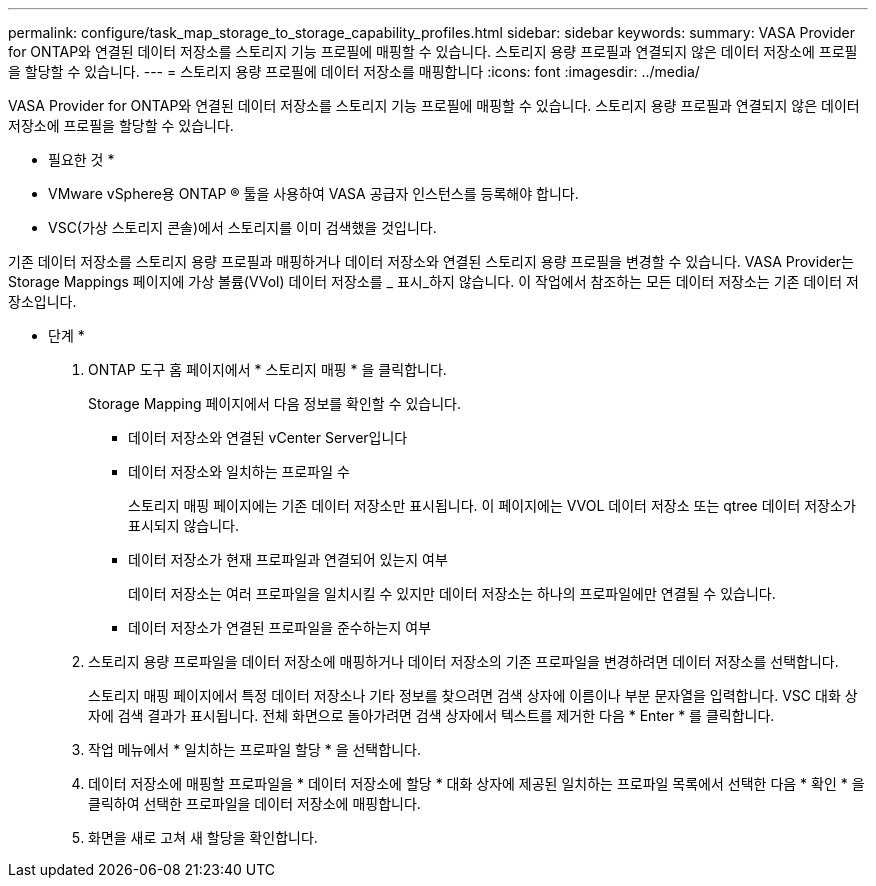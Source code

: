 ---
permalink: configure/task_map_storage_to_storage_capability_profiles.html 
sidebar: sidebar 
keywords:  
summary: VASA Provider for ONTAP와 연결된 데이터 저장소를 스토리지 기능 프로필에 매핑할 수 있습니다. 스토리지 용량 프로필과 연결되지 않은 데이터 저장소에 프로필을 할당할 수 있습니다. 
---
= 스토리지 용량 프로필에 데이터 저장소를 매핑합니다
:icons: font
:imagesdir: ../media/


[role="lead"]
VASA Provider for ONTAP와 연결된 데이터 저장소를 스토리지 기능 프로필에 매핑할 수 있습니다. 스토리지 용량 프로필과 연결되지 않은 데이터 저장소에 프로필을 할당할 수 있습니다.

* 필요한 것 *

* VMware vSphere용 ONTAP ® 툴을 사용하여 VASA 공급자 인스턴스를 등록해야 합니다.
* VSC(가상 스토리지 콘솔)에서 스토리지를 이미 검색했을 것입니다.


기존 데이터 저장소를 스토리지 용량 프로필과 매핑하거나 데이터 저장소와 연결된 스토리지 용량 프로필을 변경할 수 있습니다. VASA Provider는 Storage Mappings 페이지에 가상 볼륨(VVol) 데이터 저장소를 _ 표시_하지 않습니다. 이 작업에서 참조하는 모든 데이터 저장소는 기존 데이터 저장소입니다.

* 단계 *

. ONTAP 도구 홈 페이지에서 * 스토리지 매핑 * 을 클릭합니다.
+
Storage Mapping 페이지에서 다음 정보를 확인할 수 있습니다.

+
** 데이터 저장소와 연결된 vCenter Server입니다
** 데이터 저장소와 일치하는 프로파일 수
+
스토리지 매핑 페이지에는 기존 데이터 저장소만 표시됩니다. 이 페이지에는 VVOL 데이터 저장소 또는 qtree 데이터 저장소가 표시되지 않습니다.

** 데이터 저장소가 현재 프로파일과 연결되어 있는지 여부
+
데이터 저장소는 여러 프로파일을 일치시킬 수 있지만 데이터 저장소는 하나의 프로파일에만 연결될 수 있습니다.

** 데이터 저장소가 연결된 프로파일을 준수하는지 여부


. 스토리지 용량 프로파일을 데이터 저장소에 매핑하거나 데이터 저장소의 기존 프로파일을 변경하려면 데이터 저장소를 선택합니다.
+
스토리지 매핑 페이지에서 특정 데이터 저장소나 기타 정보를 찾으려면 검색 상자에 이름이나 부분 문자열을 입력합니다. VSC 대화 상자에 검색 결과가 표시됩니다. 전체 화면으로 돌아가려면 검색 상자에서 텍스트를 제거한 다음 * Enter * 를 클릭합니다.

. 작업 메뉴에서 * 일치하는 프로파일 할당 * 을 선택합니다.
. 데이터 저장소에 매핑할 프로파일을 * 데이터 저장소에 할당 * 대화 상자에 제공된 일치하는 프로파일 목록에서 선택한 다음 * 확인 * 을 클릭하여 선택한 프로파일을 데이터 저장소에 매핑합니다.
. 화면을 새로 고쳐 새 할당을 확인합니다.

